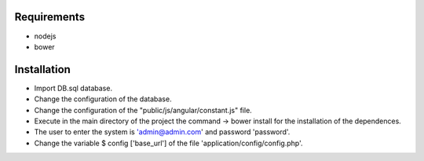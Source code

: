 ###################
Requirements
###################

-  nodejs
-  bower

###################
Installation
###################

-  Import DB.sql database.
-  Change the configuration of the database.
-  Change the configuration of the "public/js/angular/constant.js" file.
-  Execute in the main directory of the project the command -> bower install for the installation of the dependences.
-  The user to enter the system is 'admin@admin.com' and password 'password'.
-  Change the variable $ config ['base_url'] of the file 'application/config/config.php'.